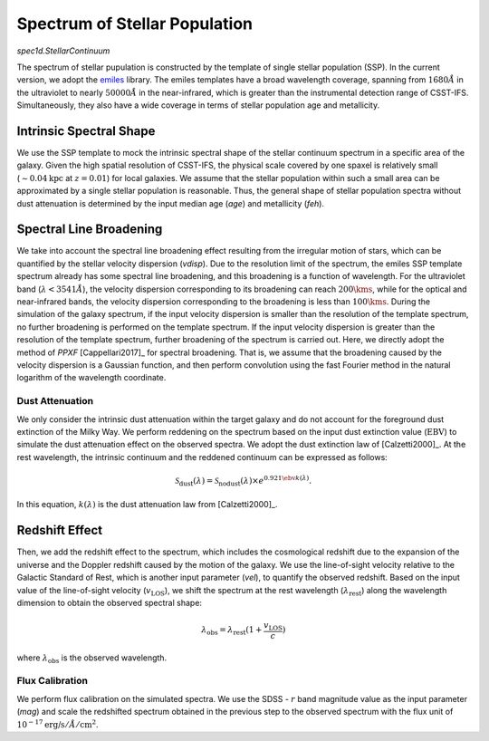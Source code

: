 Spectrum of Stellar Population
==============================

`spec1d.StellarContinuum`

The spectrum of stellar pupulation is constructed by the template of single stellar population (SSP). 
In the current version, we adopt the `emiles <http://miles.iac.es/pages/stellar-libraries/miles-library.php>`_ 
library. The emiles templates have a broad wavelength coverage, spanning from :math:`1680\mathring{A}` in the ultraviolet to 
nearly :math:`50000\mathring{A}` in the near-infrared, which is greater than the instrumental detection range of CSST-IFS. 
Simultaneously, they also have a wide coverage in terms of stellar population age and metallicity. 

Intrinsic Spectral Shape
~~~~~~~~~~~~~~~~~~~~~~~~

We use the SSP template to mock the intrinsic spectral shape of the stellar continuum spectrum in a specific area 
of the galaxy. Given the high spatial resolution of CSST-IFS, the physical scale covered by one spaxel is relatively 
small (:math:`\sim 0.04 \text{kpc}` at :math:`z = 0.01`) for local galaxies. We assume that the stellar population 
within such a small area can be approximated by a single stellar population is reasonable. Thus, the general shape 
of stellar population spectra without dust attenuation is determined by the input median age (`age`) and metallicity (`feh`).

Spectral Line Broadening
~~~~~~~~~~~~~~~~~~~~~~~~

We take into account the spectral line broadening effect resulting from the irregular motion of stars, 
which can be quantified by the stellar velocity dispersion (`vdisp`). Due to the resolution limit of the 
spectrum, the emiles SSP template spectrum already has some spectral line broadening, and this broadening 
is a function of wavelength. For the ultraviolet band (:math:`\lambda < 3541\mathring{A}`), the velocity 
dispersion corresponding to its broadening can reach :math:`200\kms`, while for the optical and near-infrared 
bands, the velocity dispersion corresponding to the broadening is less than :math:`100\kms`. During the 
simulation of the galaxy spectrum, if the input velocity dispersion is smaller than the resolution of the 
template spectrum, no further broadening is performed on the template spectrum. If the input velocity dispersion
is greater than the resolution of the template spectrum, further broadening of the spectrum is carried out. 
Here, we directly adopt the method of `PPXF` [Cappellari2017]_ for spectral broadening. That is, we assume 
that the broadening caused by the velocity dispersion is a Gaussian function, and then perform convolution 
using the fast Fourier method in the natural logarithm of the wavelength coordinate.

Dust Attenuation
----------------

We only consider the intrinsic dust attenuation within the target galaxy and do not account for the foreground 
dust extinction of the Milky Way. We perform reddening on the spectrum based on the input dust extinction 
value (:math:`\text{EBV}`) to simulate the dust attenuation effect on the observed spectra. 
We adopt the dust extinction law of [Calzetti2000]_. At the rest wavelength, the intrinsic continuum 
and the reddened continuum can be expressed as follows:

.. math::

    \mathcal{S}_\text{dust}(\lambda) = \mathcal{S}_\text{nodust}(\lambda) \times e^{0.921 \ebv k(\lambda)}. 

In this equation, :math:`k(\lambda)` is the dust attenuation law from [Calzetti2000]_. 

Redshift Effect
~~~~~~~~~~~~~~~

Then, we add the redshift effect to the spectrum, which includes the cosmological redshift due 
to the expansion of the universe and the Doppler redshift caused by the motion of the galaxy. 
We use the line-of-sight velocity relative to the Galactic Standard of Rest, which is another 
input parameter (`vel`), to quantify the observed redshift. Based on the input value of the 
line-of-sight velocity (:math:`v_\text{LOS}`), we shift the spectrum at the rest wavelength 
(:math:`\lambda_\text{rest}`) along the wavelength dimension to obtain the observed spectral shape:

.. math::

    \lambda_\text{obs} = \lambda_\text{rest} (1 + \frac{v_\text{LOS}} {c})

where :math:`\lambda_\text{obs}` is the observed wavelength.

Flux Calibration
----------------

We perform flux calibration on the simulated spectra. We use the SDSS - :math:`r` band magnitude 
value as the input parameter (`mag`) and scale the redshifted spectrum obtained in the previous 
step to the observed spectrum with the flux unit of :math:`10^{-17} \text{erg/s}/\mathring{A}/\text{cm}^2`.
